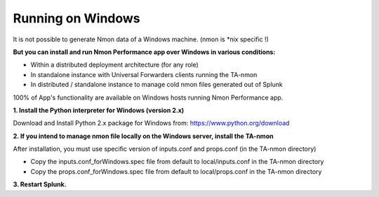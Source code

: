 ==================
Running on Windows
==================

.. image:: img/Windows_72px.png
   :alt: Windows_72px.png
   :align: center

It is not possible to generate Nmon data of a Windows machine. (nmon is *nix specific !)

**But you can install and run Nmon Performance app over Windows in various conditions:**

* Within a distributed deployment architecture (for any role)

* In standalone instance with Universal Forwarders clients running the TA-nmon

* In distributed / standalone instance to manage cold nmon files generated out of Splunk

100% of App's functionality are available on Windows hosts running Nmon Performance app.

**1. Install the Python interpreter for Windows (version 2.x)**

Download and Install Python 2.x package for Windows from: https://www.python.org/download

**2. If you intend to manage nmon file locally on the Windows server, install the TA-nmon**

After installation, you must use specific version of inputs.conf and props.conf (in the TA-nmon directory)

* Copy the inputs.conf_forWindows.spec file from default to local/inputs.conf in the TA-nmon directory

* Copy the props.conf_forWindows.spec file from default to local/props.conf in the TA-nmon directory

**3. Restart Splunk.**